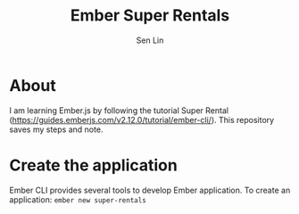 #+TITLE: Ember Super Rentals
#+AUTHOR: Sen Lin

* About
I am learning Ember.js by following the tutorial Super Rental ([[https://guides.emberjs.com/v2.12.0/tutorial/ember-cli/]]). This repository saves my steps and note.

* Create the application
Ember CLI provides several tools to develop Ember application. To create an application: ~ember new super-rentals~

